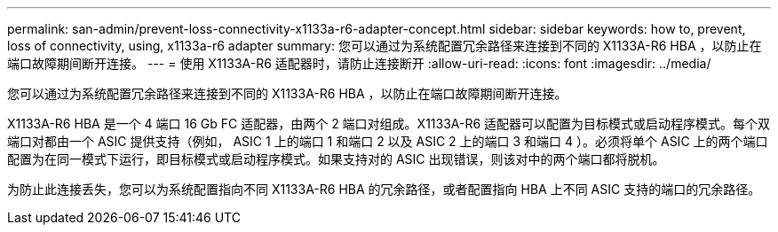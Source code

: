 ---
permalink: san-admin/prevent-loss-connectivity-x1133a-r6-adapter-concept.html 
sidebar: sidebar 
keywords: how to, prevent, loss of connectivity,  using,  x1133a-r6 adapter 
summary: 您可以通过为系统配置冗余路径来连接到不同的 X1133A-R6 HBA ，以防止在端口故障期间断开连接。 
---
= 使用 X1133A-R6 适配器时，请防止连接断开
:allow-uri-read: 
:icons: font
:imagesdir: ../media/


[role="lead"]
您可以通过为系统配置冗余路径来连接到不同的 X1133A-R6 HBA ，以防止在端口故障期间断开连接。

X1133A-R6 HBA 是一个 4 端口 16 Gb FC 适配器，由两个 2 端口对组成。X1133A-R6 适配器可以配置为目标模式或启动程序模式。每个双端口对都由一个 ASIC 提供支持（例如， ASIC 1 上的端口 1 和端口 2 以及 ASIC 2 上的端口 3 和端口 4 ）。必须将单个 ASIC 上的两个端口配置为在同一模式下运行，即目标模式或启动程序模式。如果支持对的 ASIC 出现错误，则该对中的两个端口都将脱机。

为防止此连接丢失，您可以为系统配置指向不同 X1133A-R6 HBA 的冗余路径，或者配置指向 HBA 上不同 ASIC 支持的端口的冗余路径。
